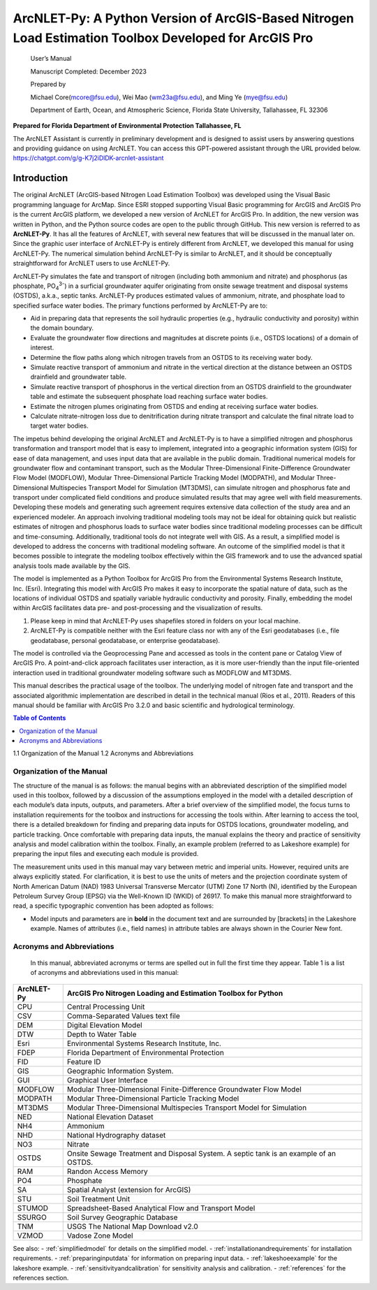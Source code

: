 .. _introduction:
.. role:: raw-html(raw)
   :format: html

======================================================================================================
ArcNLET-Py: A Python Version of ArcGIS-Based Nitrogen Load Estimation Toolbox Developed for ArcGIS Pro
======================================================================================================


   User’s Manual

   Manuscript Completed: December 2023

   Prepared by

   Michael Core(mcore@fsu.edu), Wei Mao (wm23a@fsu.edu), and Ming Ye
   (mye@fsu.edu)

   Department of Earth, Ocean, and Atmospheric Science, Florida State
   University, Tallahassee, FL 32306

**Prepared for Florida Department of Environmental Protection
Tallahassee, FL**

The ArcNLET Assistant is currently in preliminary development and is designed 
to assist users by answering questions and providing guidance on using ArcNLET. 
You can access this GPT-powered assistant through the URL provided below.
https://chatgpt.com/g/g-K7j2iDlDK-arcnlet-assistant


Introduction
============

The original ArcNLET (ArcGIS-based Nitrogen Load Estimation Toolbox) was
developed using the Visual Basic programming language for ArcMap. Since
ESRI stopped supporting Visual Basic programming for ArcGIS and ArcGIS
Pro is the current ArcGIS platform, we developed a new version of
ArcNLET for ArcGIS Pro. In addition, the new version was written in
Python, and the Python source codes are open to the public through
GitHub. This new version is referred to as **ArcNLET-Py**. It has all
the features of ArcNLET, with several new features that will be
discussed in the manual later on. Since the graphic user interface of
ArcNLET-Py is entirely different from ArcNLET, we developed this manual
for using ArcNLET-Py. The numerical simulation behind ArcNLET-Py is
similar to ArcNLET, and it should be conceptually straightforward for
ArcNLET users to use ArcNLET-Py.

ArcNLET-Py simulates the fate and transport of nitrogen (including both
ammonium and nitrate) and phosphorus (as phosphate, PO\ :sub:`4`\ :sup:`3-`) in a surficial
groundwater aquifer originating from onsite sewage treatment and disposal
systems (OSTDS), a.k.a., septic tanks. ArcNLET-Py produces estimated
values of ammonium, nitrate, and phosphate load to specified surface
water bodies. The primary functions performed by ArcNLET-Py are to:

-  Aid in preparing data that represents the soil hydraulic properties
   (e.g., hydraulic conductivity and porosity) within the domain
   boundary.

-  Evaluate the groundwater flow directions and magnitudes at discrete
   points (i.e., OSTDS locations) of a domain of interest.

-  Determine the flow paths along which nitrogen travels from an OSTDS
   to its receiving water body.

-  Simulate reactive transport of ammonium and nitrate in the vertical
   direction at the distance between an OSTDS drainfield and groundwater
   table.

-  Simulate reactive transport of phosphorus in the vertical direction
   from an OSTDS drainfield to the groundwater table and estimate the
   subsequent phosphate load reaching surface water bodies.

-  Estimate the nitrogen plumes originating from OSTDS and ending at
   receiving surface water bodies.

-  Calculate nitrate-nitrogen loss due to denitrification during nitrate
   transport and calculate the final nitrate load to target water
   bodies.

The impetus behind developing the original ArcNLET and ArcNLET-Py is to
have a simplified nitrogen and phosphorus transformation and transport
model that is easy to implement, integrated into a geographic information
system (GIS) for ease of data management, and uses input data that are
available in the public domain. Traditional numerical models for
groundwater flow and contaminant transport, such as the Modular
Three-Dimensional Finite-Difference Groundwater Flow Model (MODFLOW),
Modular Three-Dimensional Particle Tracking Model (MODPATH), and Modular
Three-Dimensional Multispecies Transport Model for Simulation (MT3DMS),
can simulate nitrogen and phosphorus fate and transport under complicated
field conditions and produce simulated results that may agree well with
field measurements. Developing these models and generating such
agreement requires extensive data collection of the study area and an
experienced modeler. An approach involving traditional modeling tools
may not be ideal for obtaining quick but realistic estimates of
nitrogen and phosphorus loads to surface water bodies since traditional
modeling processes can be difficult and time-consuming. Additionally,
traditional tools do not integrate well with GIS. As a result, a
simplified model is developed to address the concerns with traditional
modeling software. An outcome of the simplified model is that it
becomes possible to integrate the modeling toolbox effectively within
the GIS framework and to use the advanced spatial analysis tools made
available by the GIS.

The model is implemented as a Python Toolbox for ArcGIS Pro from the
Environmental Systems Research Institute, Inc. (Esri). Integrating this
model with ArcGIS Pro makes it easy to incorporate the spatial nature of
data, such as the locations of individual OSTDS and spatially variable
hydraulic conductivity and porosity. Finally, embedding the model within
ArcGIS facilitates data pre- and post-processing and the visualization
of results.

1. Please keep in mind that ArcNLET-Py uses shapefiles stored in folders
   on your local machine.

2. ArcNLET-Py is compatible neither with the Esri feature class nor with
   any of the Esri geodatabases (i.e., file geodatabase, personal
   geodatabase, or enterprise geodatabase).

The model is controlled via the Geoprocessing Pane and accessed as tools
in the content pane or Catalog View of ArcGIS Pro. A point-and-click
approach facilitates user interaction, as it is more user-friendly than
the input file-oriented interaction used in traditional groundwater
modeling software such as MODFLOW and MT3DMS.

This manual describes the practical usage of the toolbox. The underlying
model of nitrogen fate and transport and the associated algorithmic
implementation are described in detail in the technical manual (Rios et
al., 2011). Readers of this manual should be familiar with ArcGIS Pro
3.2.0 and basic scientific and hydrological terminology.

.. contents:: Table of Contents
   :local:
   :depth: 2

1.1 Organization of the Manual
1.2 Acronyms and Abbreviations

Organization of the Manual
--------------------------

The structure of the manual is as follows: the manual begins with an
abbreviated description of the simplified model used in this toolbox,
followed by a discussion of the assumptions employed in the model with a
detailed description of each module’s data inputs, outputs, and
parameters. After a brief overview of the simplified model, the focus
turns to installation requirements for the toolbox and instructions for
accessing the tools within. After learning to access the tool, there is
a detailed breakdown for finding and preparing data inputs for OSTDS
locations, groundwater modeling, and particle tracking. Once comfortable
with preparing data inputs, the manual explains the theory and practice
of sensitivity analysis and model calibration within the toolbox.
Finally, an example problem (referred to as Lakeshore example) for
preparing the input files and executing each module is provided.

The measurement units used in this manual may vary between metric and
imperial units. However, required units are always explicitly stated.
For clarification, it is best to use the units of meters and the
projection coordinate system of North American Datum (NAD) 1983
Universal Transverse Mercator (UTM) Zone 17 North (N), identified by the
European Petroleum Survey Group (EPSG) via the Well-Known ID (WKID) of
26917. To make this manual more straightforward to read, a specific
typographic convention has been adopted as follows:

-  Model inputs and parameters are in **bold** in the document text and
   are surrounded by [brackets] in the Lakeshore example. Names of
   attributes (i.e., field names) in attribute tables are always shown
   in the Courier New font.

Acronyms and Abbreviations
--------------------------

   In this manual, abbreviated acronyms or terms are spelled out in full
   the first time they appear. Table 1 is a list of acronyms and
   abbreviations used in this manual:

.. raw:: html

   <div style="text-align:center;">
      Table 1: Abbreviations
   </div>
+-------------+--------------------------------------------------------+
|             |    ArcGIS Pro Nitrogen Loading and Estimation Toolbox  |
|  ArcNLET-Py |    for Python                                          |
+=============+========================================================+
|    CPU      |    Central Processing Unit                             |
+-------------+--------------------------------------------------------+
|    CSV      |    Comma-Separated Values text file                    |
+-------------+--------------------------------------------------------+
|    DEM      |    Digital Elevation Model                             |
+-------------+--------------------------------------------------------+
|    DTW      |    Depth to Water Table                                |
+-------------+--------------------------------------------------------+
|    Esri     |    Environmental Systems Research Institute, Inc.      |
+-------------+--------------------------------------------------------+
|    FDEP     |    Florida Department of Environmental Protection      |
+-------------+--------------------------------------------------------+
|    FID      |    Feature ID                                          |
+-------------+--------------------------------------------------------+
|    GIS      |    Geographic Information System.                      |
+-------------+--------------------------------------------------------+
|    GUI      |    Graphical User Interface                            |
+-------------+--------------------------------------------------------+
|    MODFLOW  |    Modular Three-Dimensional Finite-Difference         |
|             |    Groundwater Flow Model                              |
+-------------+--------------------------------------------------------+
|    MODPATH  |    Modular Three-Dimensional Particle Tracking Model   |
+-------------+--------------------------------------------------------+
|    MT3DMS   |    Modular Three-Dimensional Multispecies Transport    |
|             |    Model for Simulation                                |
+-------------+--------------------------------------------------------+
|    NED      |    National Elevation Dataset                          |
+-------------+--------------------------------------------------------+
|    NH4      |    Ammonium                                            |
+-------------+--------------------------------------------------------+
|    NHD      |    National Hydrography dataset                        |
+-------------+--------------------------------------------------------+
|    NO3      |    Nitrate                                             |
+-------------+--------------------------------------------------------+
|    OSTDS    |    Onsite Sewage Treatment and Disposal System. A      |
|             |    septic tank is an example of an OSTDS.              |
+-------------+--------------------------------------------------------+
|    RAM      |    Randon Access Memory                                |
+-------------+--------------------------------------------------------+
|    PO4      |    Phosphate                                           |
+-------------+--------------------------------------------------------+
|    SA       |    Spatial Analyst (extension for ArcGIS)              |
+-------------+--------------------------------------------------------+
|    STU      |    Soil Treatment Unit                                 |
+-------------+--------------------------------------------------------+
|    STUMOD   |    Spreadsheet-Based Analytical Flow and Transport     |
|             |    Model                                               |
+-------------+--------------------------------------------------------+
|    SSURGO   |    Soil Survey Geographic Database                     |
+-------------+--------------------------------------------------------+
|    TNM      |    USGS The National Map Download v2.0                 |
+-------------+--------------------------------------------------------+
|    VZMOD    |    Vadose Zone Model                                   |
+-------------+--------------------------------------------------------+

See also:
- :ref:`simplifiedmodel` for details on the simplified model.
- :ref:`installationandrequirements` for installation requirements.
- :ref:`preparinginputdata` for information on preparing input data.
- :ref:`lakeshoeexample` for the lakeshore example.
- :ref:`sensitivityandcalibration` for sensitivity analysis and calibration.
- :ref:`references` for the references section.
